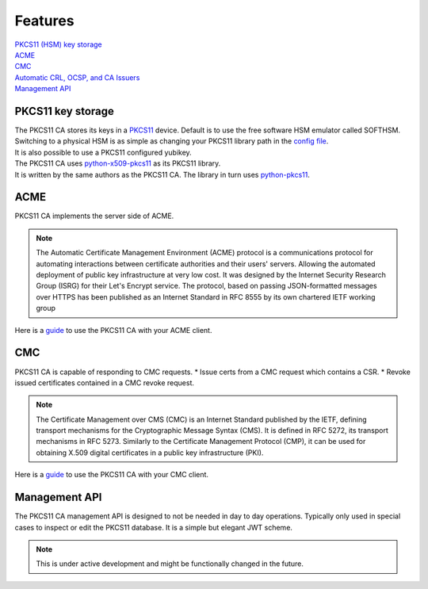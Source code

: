 Features
========

| `PKCS11 (HSM) key storage <https://pkcs11-ca.readthedocs.io/en/latest/features.html#PKCS11-key-storage>`_
| `ACME <https://pkcs11-ca.readthedocs.io/en/latest/features.html#ACME>`_
| `CMC <https://pkcs11-ca.readthedocs.io/en/latest/features.html#CMC>`_
| `Automatic CRL, OCSP, and CA Issuers <https://pkcs11-ca.readthedocs.io/en/latest/usage.html#retrieving-the-issuer-for a-certificate>`_
| `Management API <https://pkcs11-ca.readthedocs.io/en/latest/features.html#Management-API>`_


PKCS11 key storage
------------------------

| The PKCS11 CA stores its keys in a `PKCS11 <https://en.wikipedia.org/wiki/PKCS_11>`_ device. Default is to use the free software HSM emulator called SOFTHSM.
| Switching to a physical HSM is as simple as changing your PKCS11 library path in the `config file <https://pkcs11-ca.readthedocs.io/en/latest/configuration.html>`_.
| It is also possible to use a PKCS11 configured yubikey.

| The PKCS11 CA uses `python-x509-pkcs11 <https://github.com/SUNET/python_x509_pkcs11>`_ as its PKCS11 library.
| It is written by the same authors as the PKCS11 CA. The library in turn uses `python-pkcs11 <https://python-pkcs11.readthedocs.io/en/latest/>`_.

ACME
----

PKCS11 CA implements the server side of ACME.

.. note::
   The Automatic Certificate Management Environment (ACME) protocol is a communications protocol for automating interactions between certificate authorities and their users' servers.
   Allowing the automated deployment of public key infrastructure at very low cost.
   It was designed by the Internet Security Research Group (ISRG) for their Let's Encrypt service.
   The protocol, based on passing JSON-formatted messages over HTTPS has been published as an Internet Standard in RFC 8555 by its own chartered IETF working group

Here is a `guide <https://pkcs11-ca.readthedocs.io/en/latest/usage.html#using-an-acme-client-with-the-pkcs11-ca>`_ to use the PKCS11 CA with your ACME client.

CMC
---

PKCS11 CA is capable of responding to CMC requests.
* Issue certs from a CMC request which contains a CSR.
* Revoke issued certificates contained in a CMC revoke request.

.. note::
   The Certificate Management over CMS (CMC) is an Internet Standard published by the IETF, defining transport mechanisms for the Cryptographic Message Syntax (CMS).
   It is defined in RFC 5272, its transport mechanisms in RFC 5273.
   Similarly to the Certificate Management Protocol (CMP), it can be used for obtaining X.509 digital certificates in a public key infrastructure (PKI).

Here is a `guide <https://pkcs11-ca.readthedocs.io/en/latest/usage.html>`_ to use the PKCS11 CA with your CMC client.


Management API
--------------

The PKCS11 CA management API is designed to not be needed in day to day operations. Typically only used in special cases to inspect or edit the PKCS11 database.
It is a simple but elegant JWT scheme.

.. note::
   This is under active development and might be functionally changed in the future.

